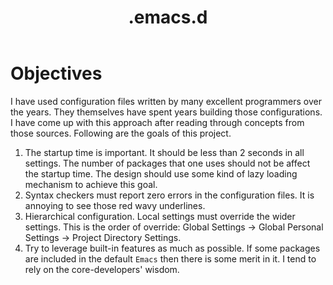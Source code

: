 #+TITLE: .emacs.d
#+OPTIONS: html-postamble:nil
#+OPTIONS: toc:nil
#+OPTIONS: num:nil

* Objectives
I have used configuration files written by many excellent programmers over the years. They themselves have spent years building those configurations. I have come up with this approach after reading through concepts from those sources. Following are the goals of this project. 

1. The startup time is important. It should be less than 2 seconds in all settings. The number of packages that one uses should not be affect the startup time. The design should use some kind of lazy loading mechanism to achieve this goal.
2. Syntax checkers must report zero errors in the configuration files. It is annoying to see those red wavy underlines.
3. Hierarchical configuration. Local settings must override the wider settings. This is the order of override: Global Settings \rightarrow Global Personal Settings $\rightarrow$ Project Directory Settings.
4. Try to leverage built-in features as much as possible. If some packages are included in the default =Emacs= then there is some merit in it. I tend to rely on the core-developers' wisdom.
